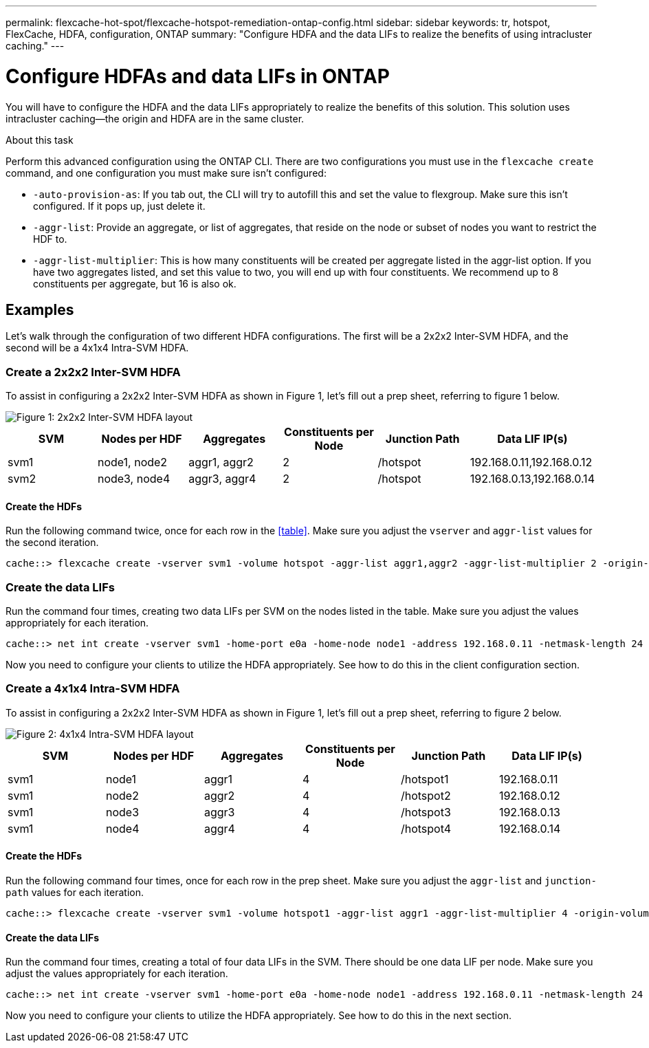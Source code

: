 ---
permalink: flexcache-hot-spot/flexcache-hotspot-remediation-ontap-config.html
sidebar: sidebar
keywords: tr, hotspot, FlexCache, HDFA, configuration, ONTAP
summary: "Configure HDFA and the data LIFs to realize the benefits of using intracluster caching."
---

= Configure HDFAs and data LIFs in ONTAP

:icons: font
:imagesdir: ./media/

[.lead]
You will have to configure the HDFA and the data LIFs appropriately to realize the benefits of this solution. This solution uses intracluster caching—the origin and HDFA are in the same cluster.

.About this task
Perform this advanced configuration using the ONTAP CLI. There are two configurations you must use in the `flexcache create` command, and one configuration you must make sure isn't configured:

- `-auto-provision-as`: If you tab out, the CLI will try to autofill this and set the value to flexgroup. Make sure this isn't configured. If it pops up, just delete it. 
- `-aggr-list`: Provide an aggregate, or list of aggregates, that reside on the node or subset of nodes you want to restrict the HDF to.
- `-aggr-list-multiplier`: This is how many constituents will be created per aggregate listed in the aggr-list option. If you have two aggregates listed, and set this value to two, you will end up with four constituents. We recommend up to 8 constituents per aggregate, but 16 is also ok.

== Examples
Let's walk through the configuration of two different HDFA configurations. The first will be a 2x2x2 Inter-SVM HDFA, and the second will be a 4x1x4 Intra-SVM HDFA.

=== Create a 2x2x2 Inter-SVM HDFA
To assist in configuring a 2x2x2 Inter-SVM HDFA as shown in Figure 1, let's fill out a prep sheet, referring to figure 1 below.

image::FlexCache-Hotspot-HDFA-2x2x2-Inter-SVM-HDFA.png[Figure 1: 2x2x2 Inter-SVM HDFA layout]

[cols="1,1,1,1,1,1"]
|===
|SVM|Nodes per HDF|Aggregates|Constituents per Node|Junction Path |Data LIF IP(s)

|svm1 |node1, node2 |aggr1, aggr2 |2 |/hotspot |192.168.0.11,192.168.0.12
|svm2 |node3, node4 |aggr3, aggr4 |2 |/hotspot |192.168.0.13,192.168.0.14
|===

==== Create the HDFs
Run the following command twice, once for each row in the <<table>>. Make sure you adjust the `vserver` and `aggr-list` values for the second iteration.

```ngsh
cache::> flexcache create -vserver svm1 -volume hotspot -aggr-list aggr1,aggr2 -aggr-list-multiplier 2 -origin-volume <origin_vol> -origin-vserver <origin_svm> -size <size> -junction-path /hotspot
```

=== Create the data LIFs
Run the command four times, creating two data LIFs per SVM on the nodes listed in the table. Make sure you adjust the values appropriately for each iteration.

```ngsh
cache::> net int create -vserver svm1 -home-port e0a -home-node node1 -address 192.168.0.11 -netmask-length 24
```
Now you need to configure your clients to utilize the HDFA appropriately. See how to do this in the client configuration section.

=== Create a 4x1x4 Intra-SVM HDFA
To assist in configuring a 2x2x2 Inter-SVM HDFA as shown in Figure 1, let's fill out a prep sheet, referring to figure 2 below.

image::FlexCache-Hotspot-HDFA-4x1x4-Intra-SVM-HDFA.png[Figure 2: 4x1x4 Intra-SVM HDFA layout]

[cols="1,1,1,1,1,1"]
|===
|SVM |Nodes per HDF |Aggregates |Constituents per Node |Junction Path |Data LIF IP(s)

|svm1 |node1 |aggr1 |4 |/hotspot1 |192.168.0.11
|svm1 |node2 |aggr2 |4 |/hotspot2 |192.168.0.12
|svm1 |node3 |aggr3 |4 |/hotspot3 |192.168.0.13
|svm1 |node4 |aggr4 |4 |/hotspot4 |192.168.0.14
|===

==== Create the HDFs
Run the following command four times, once for each row in the prep sheet. Make sure you adjust the `aggr-list` and `junction-path` values for each iteration.

```ngsh
cache::> flexcache create -vserver svm1 -volume hotspot1 -aggr-list aggr1 -aggr-list-multiplier 4 -origin-volume <origin_vol> -origin-vserver <origin_svm> -size <size> -junction-path /hotspot1
```

==== Create the data LIFs
Run the command four times, creating a total of four data LIFs in the SVM. There should be one data LIF per node. Make sure you adjust the values appropriately for each iteration.

```ngsh
cache::> net int create -vserver svm1 -home-port e0a -home-node node1 -address 192.168.0.11 -netmask-length 24
```

Now you need to configure your clients to utilize the HDFA appropriately. See how to do this in the next section.

// 25-3-5, ontapdoc-2852